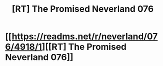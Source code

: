 #+TITLE: [RT] The Promised Neverland 076

* [[https://readms.net/r/neverland/076/4918/1][[RT] The Promised Neverland 076]]
:PROPERTIES:
:Author: gbear605
:Score: 13
:DateUnix: 1519457394.0
:DateShort: 2018-Feb-24
:END:

